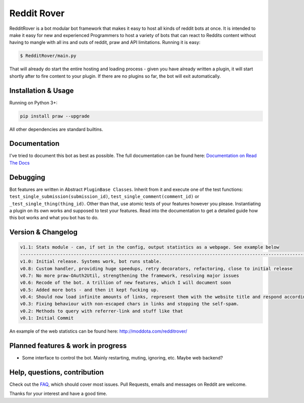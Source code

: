 .. _main_page:

Reddit Rover
============

.. begin_description

RedditRover is a bot modular bot framework that makes it easy to host all kinds of reddit bots at once.
It is intended to make it easy for new and experienced Programmers to host a variety of bots that can react to Reddits
content without having to mangle with all ins and outs of reddit, praw and API limitations. Running it is easy:

.. code-block:: bash

    $ RedditRover/main.py

That will already do start the entire hosting and loading process - given you have already written a plugin,
it will start shortly after to fire content to your plugin. If there are no plugins so far, the bot will exit
automatically.

.. end_description

.. begin_installation

Installation & Usage
--------------------

Running on Python 3+:

.. code-block:: python

    pip install praw --upgrade

All other dependencies are standard builtins.

.. end_installation

Documentation
-------------
I've tried to document this bot as best as possible. The full documentation can be found here:
`Documentation on Read The Docs <http://redditrover.readthedocs.org/>`_


Debugging
---------
Bot features are written in Abstract ``PluginBase Classes``. Inherit from it and execute one of the test functions:
``test_single_submission(submission_id)``, ``test_single_comment(comment_id)`` or ``_test_single_thing(thing_id)``.
Other than that, use atomic tests of your features however you please. Instantiating a plugin on its own works and
supposed to test your features. Read into the documentation to get a detailed guide how this bot works and what you bot has to do.

Version & Changelog
-------------------

.. code-block:: html

    v1.1: Stats module - can, if set in the config, output statistics as a webpage. See example below
    --------------------------------------------------------------------------------------------------------------
    v1.0: Initial release. Systems work, bot runs stable.
    v0.8: Custom handler, providing huge speedups, retry decorators, refactoring, close to initial release
    v0.7: No more praw-OAuth2Util, strengthening the framework, resolving major issues
    v0.6: Recode of the bot. A trillion of new features, which I will document soon
    v0.5: Added more bots - and then it kept fucking up.
    v0.4: Should now load infinite amounts of links, represent them with the website title and respond accordingly.
    v0.3: Fixing behaviour with non-escaped chars in links and stopping the self-spam.
    v0.2: Methods to query with referrer-link and stuff like that
    v0.1: Initial Commit

An example of the web statistics can be found here: http://moddota.com/redditrover/

.. begin_future

Planned features & work in progress
-----------------------------------

- Some interface to control the bot. Mainly restarting, muting, ignoring, etc. Maybe web backend?

.. end_future

.. begin_faq

Help, questions, contribution
-----------------------------

Check out the `FAQ <https://github.com/DarkMio/Massdrop-Reddit-Bot/wiki/FAQ>`_, which should cover most issues.
Pull Requests, emails and messages on Reddit are welcome.

.. end_faq

Thanks for your interest and have a good time.
